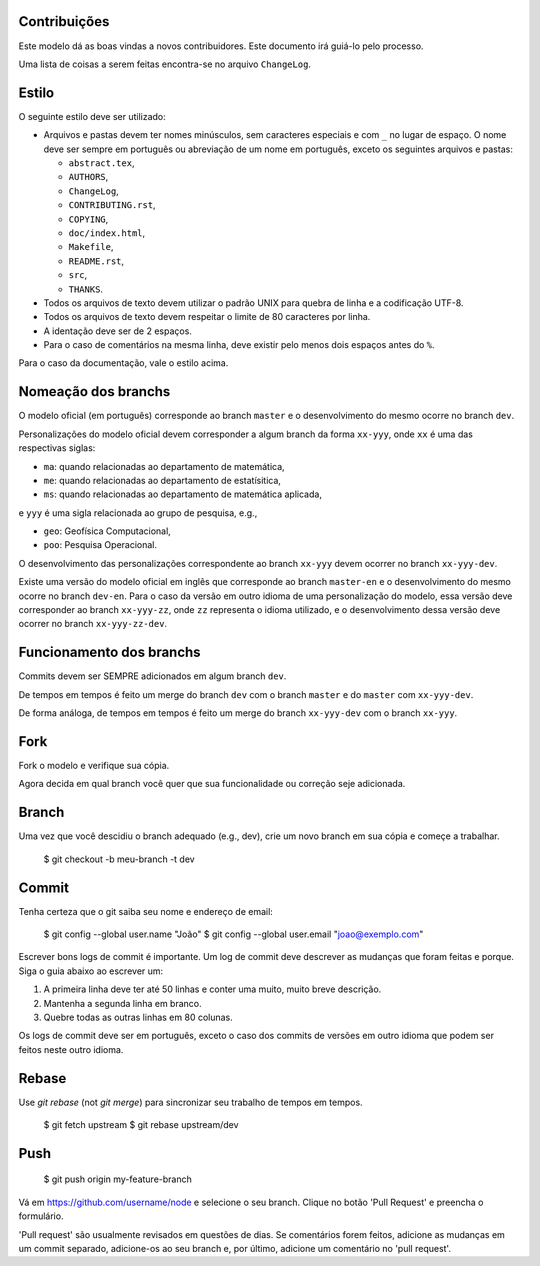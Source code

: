 Contribuições
=============

Este modelo dá as boas vindas a novos contribuidores. Este documento irá guiá-lo
pelo processo.

Uma lista de coisas a serem feitas encontra-se no arquivo ``ChangeLog``.

Estilo
======

O seguinte estilo deve ser utilizado:

* Arquivos e pastas devem ter nomes minúsculos, sem caracteres especiais e com
  ``_`` no lugar de espaço. O nome deve ser sempre em português ou abreviação de
  um nome em português, exceto os seguintes arquivos e pastas:
  
  * ``abstract.tex``,
  * ``AUTHORS``,
  * ``ChangeLog``,
  * ``CONTRIBUTING.rst``,
  * ``COPYING``,
  * ``doc/index.html``,
  * ``Makefile``,
  * ``README.rst``,
  * ``src``,
  * ``THANKS``.

* Todos os arquivos de texto devem utilizar o padrão UNIX para quebra de linha e
  a codificação UTF-8.
* Todos os arquivos de texto devem respeitar o limite de 80 caracteres por linha.
* A identação deve ser de 2 espaços.
* Para o caso de comentários na mesma linha, deve existir pelo menos dois
  espaços antes do ``%``.

Para o caso da documentação, vale o estilo acima.

Nomeação dos branchs
====================

O modelo oficial (em português) corresponde ao branch ``master`` e o
desenvolvimento do mesmo ocorre no branch ``dev``.

Personalizações do modelo oficial devem corresponder a algum branch da forma
``xx-yyy``, onde ``xx`` é uma das respectivas siglas:

* ``ma``: quando relacionadas ao departamento de matemática,
* ``me``: quando relacionadas ao departamento de estatísitica,
* ``ms``: quando relacionadas ao departamento de matemática aplicada,

e ``yyy`` é uma sigla relacionada ao grupo de pesquisa, e.g.,

* ``geo``: Geofísica Computacional,
* ``poo``: Pesquisa Operacional.

O desenvolvimento das personalizações correspondente ao branch ``xx-yyy`` devem
ocorrer no branch ``xx-yyy-dev``.

Existe uma versão do modelo oficial em inglês que corresponde ao branch
``master-en`` e o desenvolvimento do mesmo ocorre no branch ``dev-en``. Para o
caso da versão em outro idioma de uma personalização do modelo, essa versão deve
corresponder ao branch ``xx-yyy-zz``, onde ``zz`` representa o idioma utilizado,
e o desenvolvimento dessa versão deve ocorrer no branch ``xx-yyy-zz-dev``.

Funcionamento dos branchs
=========================

Commits devem ser SEMPRE adicionados em algum branch ``dev``.

De tempos em tempos é feito um merge do branch ``dev`` com o branch ``master`` e
do ``master`` com ``xx-yyy-dev``.

De forma análoga, de tempos em tempos é feito um merge do branch ``xx-yyy-dev``
com o branch ``xx-yyy``.


Fork
====

Fork o modelo e verifique sua cópia.

Agora decida em qual branch você quer que sua funcionalidade ou correção seje
adicionada.

Branch
======

Uma vez que você descidiu o branch adequado (e.g., dev), crie um novo branch em
sua cópia e começe a trabalhar.

    $ git checkout -b meu-branch -t dev

Commit
======

Tenha certeza que o git saiba seu nome e endereço de email:

    $ git config --global user.name "João"
    $ git config --global user.email "joao@exemplo.com"

Escrever bons logs de commit é importante. Um log de commit deve descrever as
mudanças que foram feitas e porque. Siga o guia abaixo ao escrever um:

1. A primeira linha deve ter até 50 linhas e conter uma muito, muito breve
   descrição.
2. Mantenha a segunda linha em branco.
3. Quebre todas as outras linhas em 80 colunas.

Os logs de commit deve ser em português, exceto o caso dos commits de
versões em outro idioma que podem ser feitos neste outro idioma.

Rebase
======

Use `git rebase` (not `git merge`) para sincronizar seu trabalho de tempos em
tempos.

    $ git fetch upstream
    $ git rebase upstream/dev

Push
====

    $ git push origin my-feature-branch

Vá em https://github.com/username/node e selecione o seu branch. Clique no botão
'Pull Request' e preencha o formulário.

'Pull request' são usualmente revisados em questões de dias. Se comentários
forem feitos, adicione as mudanças em um commit separado, adicione-os ao seu
branch e, por último, adicione um comentário no 'pull request'.
